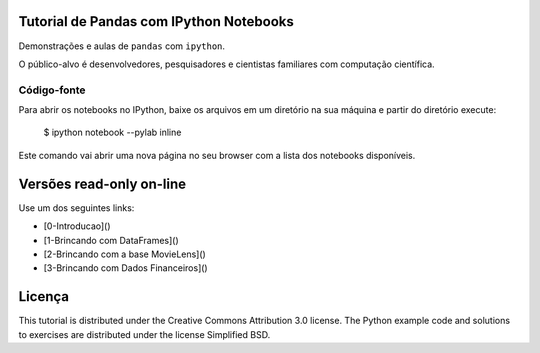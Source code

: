 .. -*- mode: rst -*-


Tutorial de Pandas com IPython Notebooks
===================================

Demonstrações e aulas de  ``pandas`` com  ``ipython``. 


O público-alvo é desenvolvedores, pesquisadores e cientistas familiares com computação científica.



Código-fonte
------------

Para abrir os notebooks no IPython, baixe os arquivos em um diretório na sua máquina e partir do diretório execute:


    $ ipython notebook --pylab inline


Este comando vai abrir uma nova página no seu browser com a lista dos notebooks disponíveis.


Versões read-only on-line
=========================

Use um dos seguintes links:

* [0-Introducao]()

* [1-Brincando com DataFrames]()

* [2-Brincando com a base MovieLens]()

* [3-Brincando com Dados Financeiros]()



Licença
=======

This tutorial is distributed under the Creative Commons Attribution
3.0 license. The Python example code and solutions to exercises are
distributed under the license Simplified BSD.
